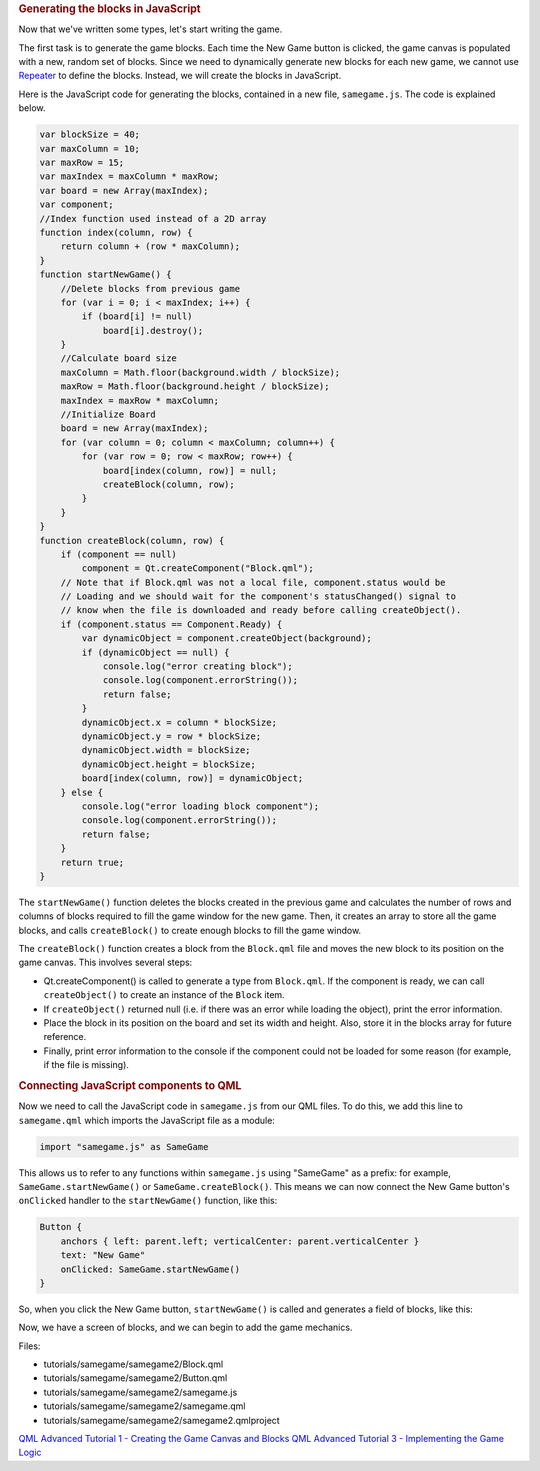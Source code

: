 

.. rubric:: Generating the blocks in JavaScript
   :name: generating-the-blocks-in-javascript

Now that we've written some types, let's start writing the game.

The first task is to generate the game blocks. Each time the New Game
button is clicked, the game canvas is populated with a new, random set
of blocks. Since we need to dynamically generate new blocks for each new
game, we cannot use `Repeater </sdk/apps/qml/QtQuick/Repeater/>`__ to
define the blocks. Instead, we will create the blocks in JavaScript.

Here is the JavaScript code for generating the blocks, contained in a
new file, ``samegame.js``. The code is explained below.

.. code:: js

    var blockSize = 40;
    var maxColumn = 10;
    var maxRow = 15;
    var maxIndex = maxColumn * maxRow;
    var board = new Array(maxIndex);
    var component;
    //Index function used instead of a 2D array
    function index(column, row) {
        return column + (row * maxColumn);
    }
    function startNewGame() {
        //Delete blocks from previous game
        for (var i = 0; i < maxIndex; i++) {
            if (board[i] != null)
                board[i].destroy();
        }
        //Calculate board size
        maxColumn = Math.floor(background.width / blockSize);
        maxRow = Math.floor(background.height / blockSize);
        maxIndex = maxRow * maxColumn;
        //Initialize Board
        board = new Array(maxIndex);
        for (var column = 0; column < maxColumn; column++) {
            for (var row = 0; row < maxRow; row++) {
                board[index(column, row)] = null;
                createBlock(column, row);
            }
        }
    }
    function createBlock(column, row) {
        if (component == null)
            component = Qt.createComponent("Block.qml");
        // Note that if Block.qml was not a local file, component.status would be
        // Loading and we should wait for the component's statusChanged() signal to
        // know when the file is downloaded and ready before calling createObject().
        if (component.status == Component.Ready) {
            var dynamicObject = component.createObject(background);
            if (dynamicObject == null) {
                console.log("error creating block");
                console.log(component.errorString());
                return false;
            }
            dynamicObject.x = column * blockSize;
            dynamicObject.y = row * blockSize;
            dynamicObject.width = blockSize;
            dynamicObject.height = blockSize;
            board[index(column, row)] = dynamicObject;
        } else {
            console.log("error loading block component");
            console.log(component.errorString());
            return false;
        }
        return true;
    }

The ``startNewGame()`` function deletes the blocks created in the
previous game and calculates the number of rows and columns of blocks
required to fill the game window for the new game. Then, it creates an
array to store all the game blocks, and calls ``createBlock()`` to
create enough blocks to fill the game window.

The ``createBlock()`` function creates a block from the ``Block.qml``
file and moves the new block to its position on the game canvas. This
involves several steps:

-  Qt.createComponent() is called to generate a type from ``Block.qml``.
   If the component is ready, we can call ``createObject()`` to create
   an instance of the ``Block`` item.
-  If ``createObject()`` returned null (i.e. if there was an error while
   loading the object), print the error information.
-  Place the block in its position on the board and set its width and
   height. Also, store it in the blocks array for future reference.
-  Finally, print error information to the console if the component
   could not be loaded for some reason (for example, if the file is
   missing).

.. rubric:: Connecting JavaScript components to QML
   :name: connecting-javascript-components-to-qml

Now we need to call the JavaScript code in ``samegame.js`` from our QML
files. To do this, we add this line to ``samegame.qml`` which imports
the JavaScript file as a module:

.. code:: qml

    import "samegame.js" as SameGame

This allows us to refer to any functions within ``samegame.js`` using
"SameGame" as a prefix: for example, ``SameGame.startNewGame()`` or
``SameGame.createBlock()``. This means we can now connect the New Game
button's ``onClicked`` handler to the ``startNewGame()`` function, like
this:

.. code:: qml

            Button {
                anchors { left: parent.left; verticalCenter: parent.verticalCenter }
                text: "New Game"
                onClicked: SameGame.startNewGame()
            }

So, when you click the New Game button, ``startNewGame()`` is called and
generates a field of blocks, like this:

|image0|

Now, we have a screen of blocks, and we can begin to add the game
mechanics.

Files:

-  tutorials/samegame/samegame2/Block.qml
-  tutorials/samegame/samegame2/Button.qml
-  tutorials/samegame/samegame2/samegame.js
-  tutorials/samegame/samegame2/samegame.qml
-  tutorials/samegame/samegame2/samegame2.qmlproject

`QML Advanced Tutorial 1 - Creating the Game Canvas and
Blocks </sdk/apps/qml/QtQuick/tutorials-samegame-samegame1/>`__ `QML
Advanced Tutorial 3 - Implementing the Game
Logic </sdk/apps/qml/QtQuick/tutorials-samegame-samegame3/>`__

.. |image0| image:: /media/sdk/apps/qml/qtquick-tutorials-samegame-samegame2-example/images/declarative-adv-tutorial2.png

